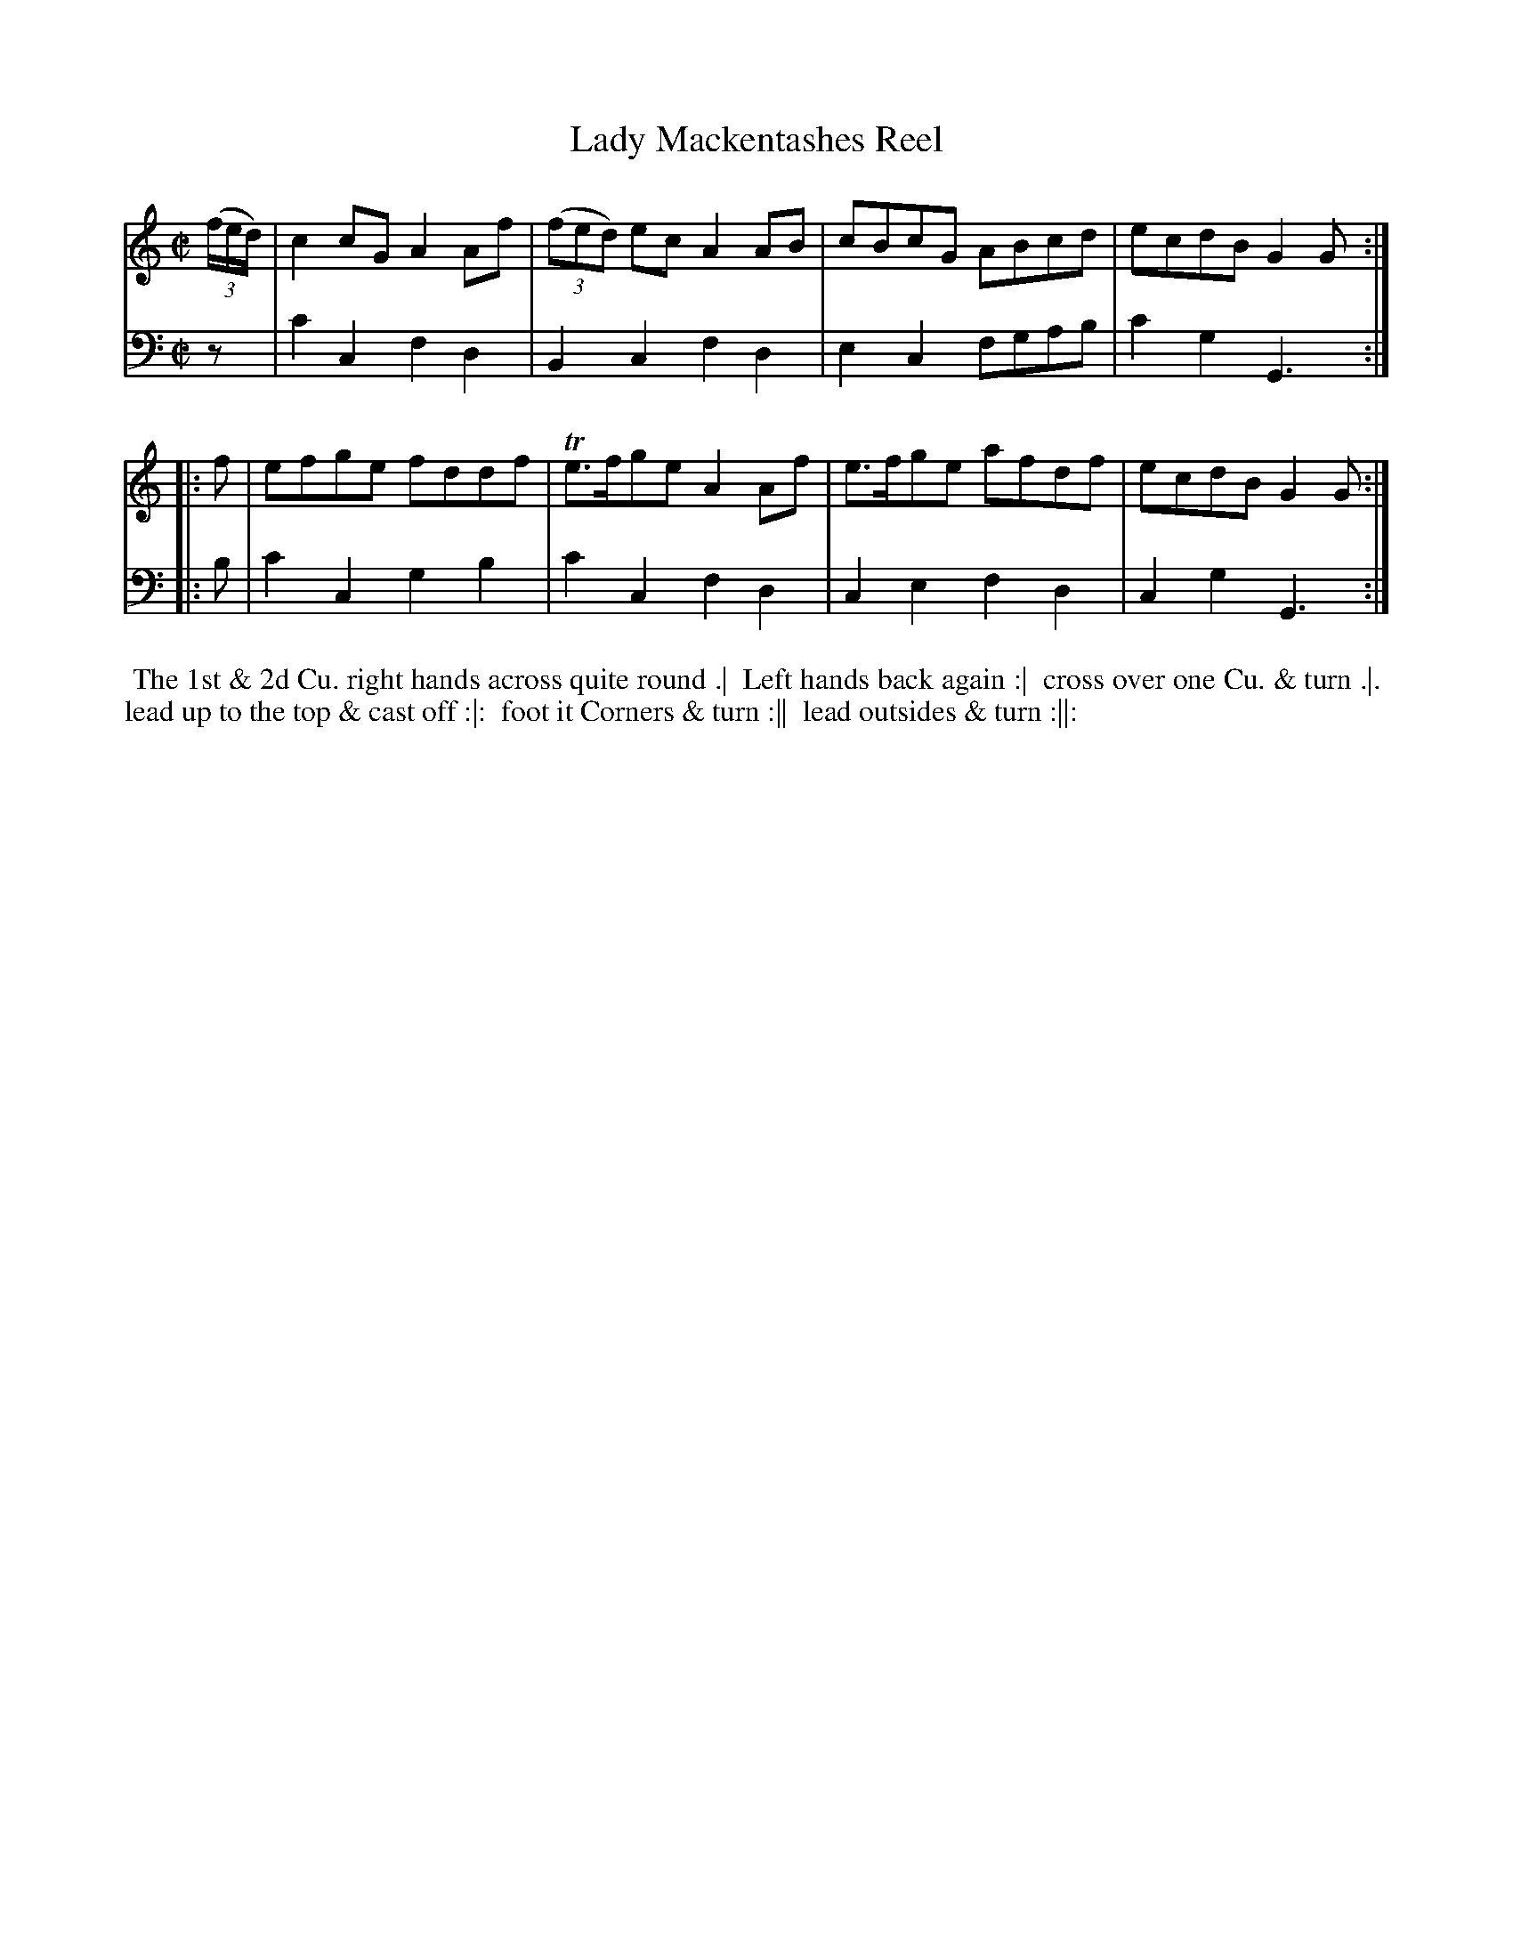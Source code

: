 X: 1
T: Lady Mackentashes Reel
N: Pub: J. Walsh, London, 1748
Z: 2012 John Chambers <jc:trillian.mit.edu>
S: 4: ACMV  http://archive.org/details/acompositemusicv01rugg p.3:15
M: C|
L: 1/8
K: C
% - - - - - - - - - - - - - - - - - - - - - - - - -
V: 1
((3f/e/d/) | c2cG A2Af | ((3fed) ec A2AB | cBcG ABcd | ecdB G2G :|
|: f |\
efge fddf | Te>fge A2Af | e>fge afdf | ecdB G2G :|
% - - - - - - - - - - - - - - - - - - - - - - - - -
V: 2 clef=bass middle=d
z | c'2c2 f2d2 | B2c2 f2d2 | e2c2 fgab | c'2g2 G3 :||: b |
c'2c2 g2b2 | c'2c2 f2d2 | c2e2 f2d2 | c2g2 G3 :|
% - - - - - - - - - - - - - - - - - - - - - - - - -
%%begintext align
%% The 1st & 2d Cu. right hands across quite round .|
%% Left hands back again :|
%% cross over one Cu. & turn .|.
%% lead up to the top & cast off :|:
%% foot it Corners & turn :||
%% lead outsides & turn :||:
%%endtext
